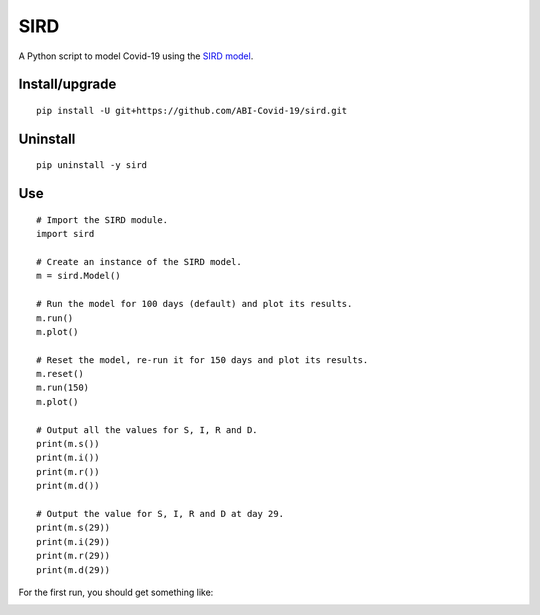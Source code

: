 SIRD
====

A Python script to model Covid-19 using the `SIRD model <https://en.wikipedia.org/wiki/Compartmental_models_in_epidemiology#The_SIRD_model>`_.

Install/upgrade
---------------

::

 pip install -U git+https://github.com/ABI-Covid-19/sird.git

Uninstall
---------

::

 pip uninstall -y sird

Use
---

::

 # Import the SIRD module.
 import sird

 # Create an instance of the SIRD model.
 m = sird.Model()

 # Run the model for 100 days (default) and plot its results.
 m.run()
 m.plot()

 # Reset the model, re-run it for 150 days and plot its results.
 m.reset()
 m.run(150)
 m.plot()

 # Output all the values for S, I, R and D.
 print(m.s())
 print(m.i())
 print(m.r())
 print(m.d())

 # Output the value for S, I, R and D at day 29.
 print(m.s(29))
 print(m.i(29))
 print(m.r(29))
 print(m.d(29))

For the first run, you should get something like:

.. image:: res/figure.png
